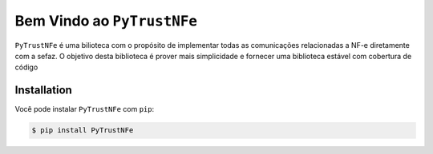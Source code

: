 Bem Vindo ao ``PyTrustNFe``
===========================

``PyTrustNFe`` é uma bilioteca com o propósito de implementar todas 
as comunicações relacionadas a NF-e diretamente com a sefaz.
O objetivo desta biblioteca é prover mais simplicidade e fornecer
uma biblioteca estável com cobertura de código

Installation
------------
Você pode instalar ``PyTrustNFe`` com ``pip``:

.. code-block:: console

    $ pip install PyTrustNFe